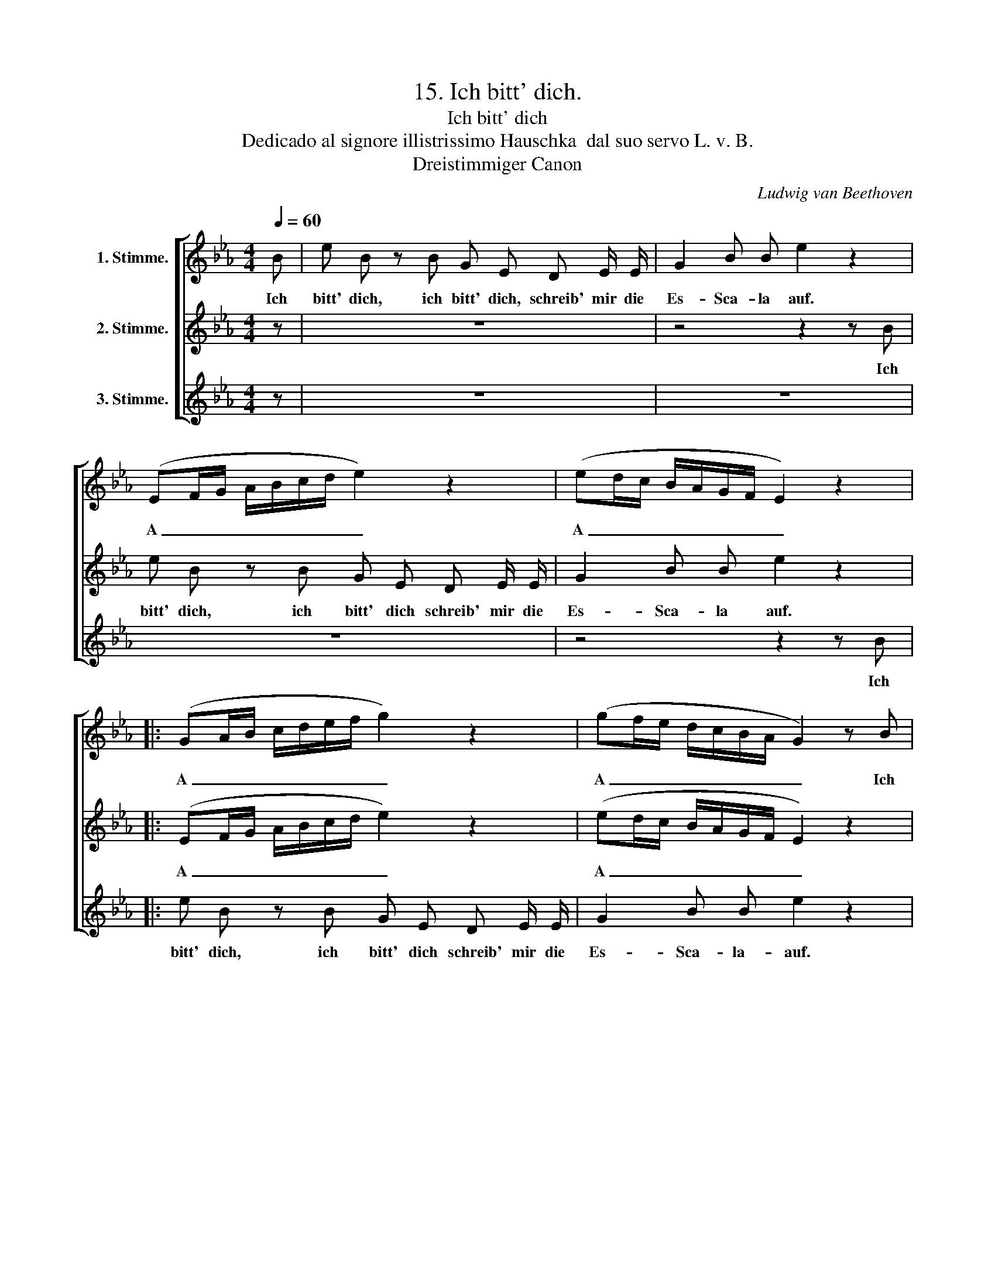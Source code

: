 X:1
T:15. Ich bitt' dich.
T:Ich bitt' dich
T:Dedicado al signore illistrissimo Hauschka  dal suo servo L. v. B. 
T:Dreistimmiger Canon
C:Ludwig van Beethoven
Z:Dreistimmiger Canon.
%%score [ 1 2 3 ]
L:1/8
Q:1/4=60
M:4/4
K:Eb
V:1 treble nm="1. Stimme."
V:2 treble nm="2. Stimme."
V:3 treble nm="3. Stimme."
V:1
 B | e B z B G E D E/ E/ | G2 B B e2 z2 | (EF/G/ A/B/c/d/ e2) z2 | (ed/c/ B/A/G/F/ E2) z2 |: %5
w: Ich|bitt' dich, ich bitt' dich, schreib' mir die|Es- Sca- la auf.|A _ _ _ _ _ _ _|A _ _ _ _ _ _ _|
 (GA/B/ c/d/e/f/ g2) z2 | (gf/e/ d/c/B/A/ G2) z B | e B z B G E D E/ E/ | G2 B B e2 z2 | %9
w: A _ _ _ _ _ _ _|A _ _ _ _ _ _ _ Ich|bitt' dich, ich bitt' dich schreib' mir die|Es- Sca- la auf.|
 (EF/G/ A/B/c/d/ e2) z2 | (ed/c/ B/A/G/F/ E2) z2 :| %11
w: A _ _ _ _ _ _ _|A _ _ _ _ _ _ _|
V:2
 z | z8 | z4 z2 z B | e B z B G E D E/ E/ | G2 B B e2 z2 |: (EF/G/ A/B/c/d/ e2) z2 | %6
w: ||Ich|bitt' dich, ich bitt' dich schreib' mir die|Es- Sca- la auf.|A _ _ _ _ _ _ _|
 (ed/c/ B/A/G/F/ E2) z2 | (GA/B/ c/d/e/f/ g2) z2 | (gf/e/ d/c/B/A/ G2) z B | e B z B G E D E/ E/ | %10
w: A _ _ _ _ _ _ _|A _ _ _ _ _ _ _|A _ _ _ _ _ _ _ Ich|bitt' dich, ich bitt' dich schreib' mir die|
 G2 B B e2 z2 :| %11
w: Es- Sca- la auf.|
V:3
 z | z8 | z8 | z8 | z4 z2 z B |: e B z B G E D E/ E/ | G2 B B e2 z2 | (EF/G/ A/B/c/d/ e2) z2 | %8
w: ||||Ich|bitt' dich, ich bitt' dich schreib' mir die|Es- Sca- la- auf.|A _ _ _ _ _ _ _|
 (ed/c/ B/A/G/F/ E2) z2 | (GA/B/ c/d/e/f/ g2) z2 | (gf/e/ d/c/B/A/ G2 z B) :| %11
w: A _ _ _ _ _ _ _|A _ _ _ _ _ _ _|A _ _ _ _ _ _ _ Ich|

